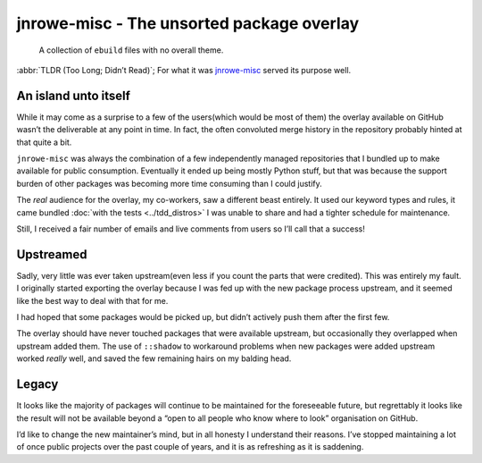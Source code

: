 .. post:: 2014-06-30
   :tags: jnrowe-misc, gentoo

jnrowe-misc - The unsorted package overlay
==========================================

    A collection of ``ebuild`` files with no overall theme.

:abbr:`TLDR (Too Long; Didn’t Read)`; For what it was jnrowe-misc_ served its
purpose well.

An island unto itself
---------------------

While it may come as a surprise to a few of the users(which would be most of
them) the overlay available on GitHub wasn’t the deliverable at any point in
time.  In fact, the often convoluted merge history in the repository probably
hinted at that quite a bit.

.. image:: /.images/jnrowe-misc.png
   :alt: Tree view of ``jnrowe-misc`` history
   :width: 50%
   :align: right

``jnrowe-misc`` was always the combination of a few independently managed
repositories that I bundled up to make available for public consumption.
Eventually it ended up being mostly Python stuff, but that was because the
support burden of other packages was becoming more time consuming than I could
justify.

The *real* audience for the overlay, my co-workers, saw a different beast
entirely.  It used our keyword types and rules, it came bundled :doc:`with the
tests <../tdd_distros>` I was unable to share and had a tighter schedule for
maintenance.

Still, I received a fair number of emails and live comments from users so I’ll
call that a success!

Upstreamed
----------

Sadly, very little was ever taken upstream(even less if you count the parts that
were credited).  This was entirely my fault.  I originally started exporting the
overlay because I was fed up with the new package process upstream, and it seemed
like the best way to deal with that for me.

I had hoped that some packages would be picked up, but didn’t actively push them
after the first few.

The overlay should have never touched packages that were available upstream, but
occasionally they overlapped when upstream added them.  The use of ``::shadow``
to workaround problems when new packages were added upstream worked *really*
well, and saved the few remaining hairs on my balding head.

Legacy
------

It looks like the majority of packages will continue to be maintained for the
foreseeable future, but regrettably it looks like the result will not be
available beyond a “open to all people who know where to look” organisation on
GitHub.

.. Hint: It’s the same place the other EADS overlays were mirrored to.

I’d like to change the new maintainer’s mind, but in all honesty I understand
their reasons.  I’ve stopped maintaining a lot of once public projects over the
past couple of years, and it is as refreshing as it is saddening.

.. _jnrowe-misc: https://github.com/JNRowe/jnrowe-misc
